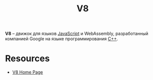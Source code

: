 :PROPERTIES:
:ID:       ead425ed-bf5e-40ac-ae6e-9fa3fa111a29
:END:
#+TITLE: V8

*V8* -- движок для языков [[id:ef72bec4-29ee-43e3-a8f1-6ac4594233e8][JavaScript]] и WebAssembly, разработанный компанией
Google на языке программирования [[id:5fb63215-fbc4-4c38-8444-779c123ae2e8][C++]].

* Resources

- [[https://v8.dev/][V8 Home Page]]
